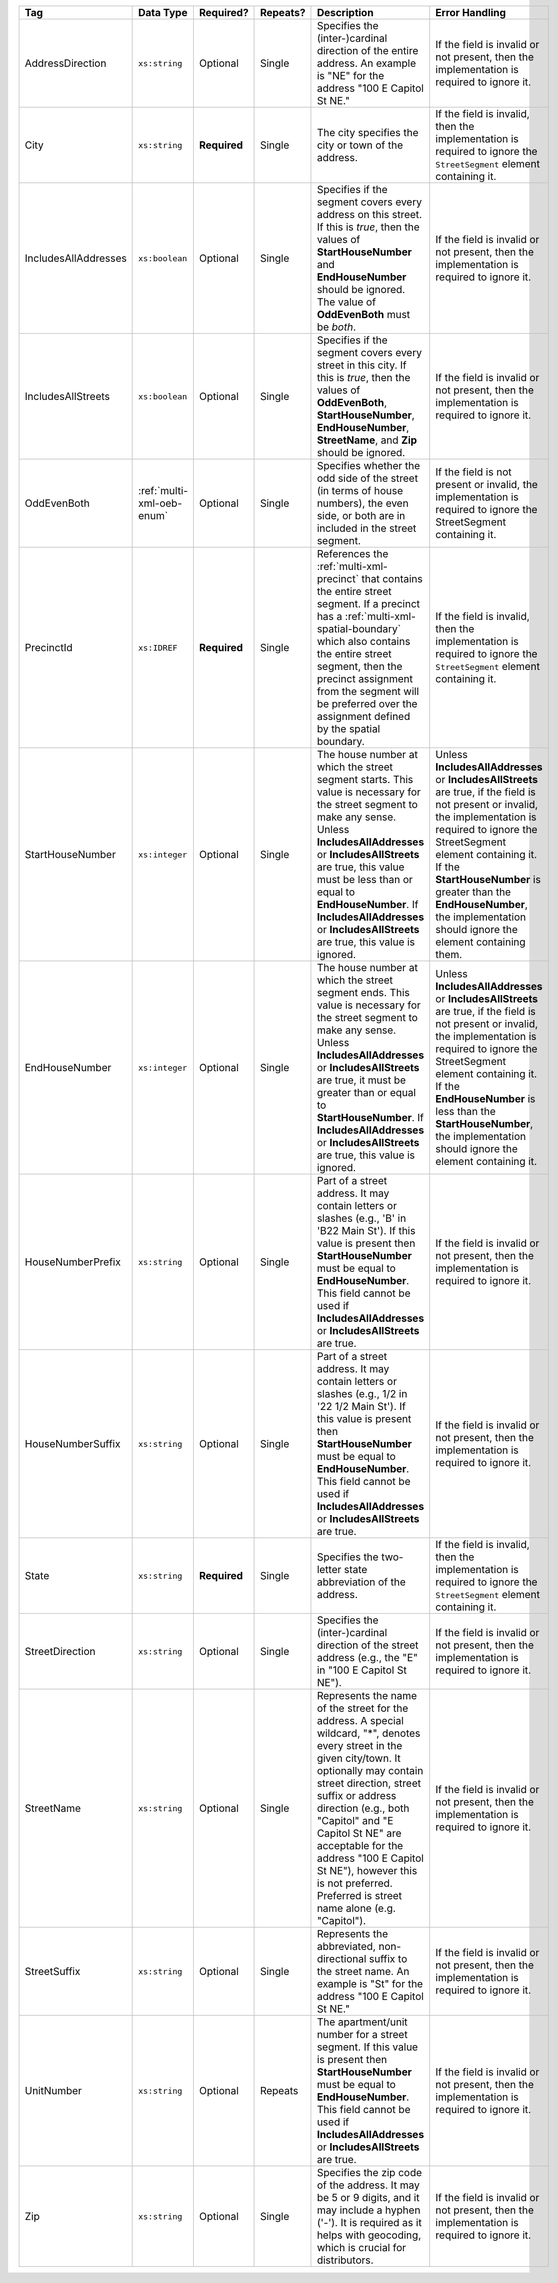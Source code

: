.. This file is auto-generated.  Do not edit it by hand!

+----------------------+---------------------------+--------------+--------------+------------------------------------------+------------------------------------------+
| Tag                  | Data Type                 | Required?    | Repeats?     | Description                              | Error Handling                           |
+======================+===========================+==============+==============+==========================================+==========================================+
| AddressDirection     | ``xs:string``             | Optional     | Single       | Specifies the (inter-)cardinal direction | If the field is invalid or not present,  |
|                      |                           |              |              | of the entire address. An example is     | then the implementation is required to   |
|                      |                           |              |              | "NE" for the address "100 E Capitol St   | ignore it.                               |
|                      |                           |              |              | NE."                                     |                                          |
+----------------------+---------------------------+--------------+--------------+------------------------------------------+------------------------------------------+
| City                 | ``xs:string``             | **Required** | Single       | The city specifies the city or town of   | If the field is invalid, then the        |
|                      |                           |              |              | the address.                             | implementation is required to ignore the |
|                      |                           |              |              |                                          | ``StreetSegment`` element containing it. |
+----------------------+---------------------------+--------------+--------------+------------------------------------------+------------------------------------------+
| IncludesAllAddresses | ``xs:boolean``            | Optional     | Single       | Specifies if the segment covers every    | If the field is invalid or not present,  |
|                      |                           |              |              | address on this street. If this is       | then the implementation is required to   |
|                      |                           |              |              | *true*, then the values of               | ignore it.                               |
|                      |                           |              |              | **StartHouseNumber** and                 |                                          |
|                      |                           |              |              | **EndHouseNumber** should be ignored.    |                                          |
|                      |                           |              |              | The value of **OddEvenBoth** must be     |                                          |
|                      |                           |              |              | *both*.                                  |                                          |
+----------------------+---------------------------+--------------+--------------+------------------------------------------+------------------------------------------+
| IncludesAllStreets   | ``xs:boolean``            | Optional     | Single       | Specifies if the segment covers every    | If the field is invalid or not present,  |
|                      |                           |              |              | street in this city. If this is *true*,  | then the implementation is required to   |
|                      |                           |              |              | then the values of **OddEvenBoth**,      | ignore it.                               |
|                      |                           |              |              | **StartHouseNumber**,                    |                                          |
|                      |                           |              |              | **EndHouseNumber**, **StreetName**, and  |                                          |
|                      |                           |              |              | **Zip** should be ignored.               |                                          |
+----------------------+---------------------------+--------------+--------------+------------------------------------------+------------------------------------------+
| OddEvenBoth          | :ref:`multi-xml-oeb-enum` | Optional     | Single       | Specifies whether the odd side of the    | If the field is not present or invalid,  |
|                      |                           |              |              | street (in terms of house numbers), the  | the implementation is required to ignore |
|                      |                           |              |              | even side, or both are in included in    | the StreetSegment containing it.         |
|                      |                           |              |              | the street segment.                      |                                          |
+----------------------+---------------------------+--------------+--------------+------------------------------------------+------------------------------------------+
| PrecinctId           | ``xs:IDREF``              | **Required** | Single       | References the :ref:`multi-xml-precinct` | If the field is invalid, then the        |
|                      |                           |              |              | that contains the entire street segment. | implementation is required to ignore the |
|                      |                           |              |              | If a precinct has a                      | ``StreetSegment`` element containing it. |
|                      |                           |              |              | :ref:`multi-xml-spatial-boundary` which  |                                          |
|                      |                           |              |              | also contains the entire street segment, |                                          |
|                      |                           |              |              | then the precinct assignment from the    |                                          |
|                      |                           |              |              | segment will be preferred over the       |                                          |
|                      |                           |              |              | assignment defined by the spatial        |                                          |
|                      |                           |              |              | boundary.                                |                                          |
+----------------------+---------------------------+--------------+--------------+------------------------------------------+------------------------------------------+
| StartHouseNumber     | ``xs:integer``            | Optional     | Single       | The house number at which the street     | Unless **IncludesAllAddresses** or       |
|                      |                           |              |              | segment starts. This value is necessary  | **IncludesAllStreets** are true, if the  |
|                      |                           |              |              | for the street segment to make any       | field is not present or invalid, the     |
|                      |                           |              |              | sense. Unless **IncludesAllAddresses**   | implementation is required to ignore the |
|                      |                           |              |              | or **IncludesAllStreets** are true, this | StreetSegment element containing it. If  |
|                      |                           |              |              | value must be less than or equal to      | the **StartHouseNumber** is greater than |
|                      |                           |              |              | **EndHouseNumber**. If                   | the **EndHouseNumber**, the              |
|                      |                           |              |              | **IncludesAllAddresses** or              | implementation should ignore the element |
|                      |                           |              |              | **IncludesAllStreets** are true, this    | containing them.                         |
|                      |                           |              |              | value is ignored.                        |                                          |
+----------------------+---------------------------+--------------+--------------+------------------------------------------+------------------------------------------+
| EndHouseNumber       | ``xs:integer``            | Optional     | Single       | The house number at which the street     | Unless **IncludesAllAddresses** or       |
|                      |                           |              |              | segment ends. This value is necessary    | **IncludesAllStreets** are true, if the  |
|                      |                           |              |              | for the street segment to make any       | field is not present or invalid, the     |
|                      |                           |              |              | sense. Unless **IncludesAllAddresses**   | implementation is required to ignore the |
|                      |                           |              |              | or **IncludesAllStreets** are true, it   | StreetSegment element containing it. If  |
|                      |                           |              |              | must be greater than or equal to         | the **EndHouseNumber** is less than the  |
|                      |                           |              |              | **StartHouseNumber**. If                 | **StartHouseNumber**, the implementation |
|                      |                           |              |              | **IncludesAllAddresses** or              | should ignore the element containing it. |
|                      |                           |              |              | **IncludesAllStreets** are true, this    |                                          |
|                      |                           |              |              | value is ignored.                        |                                          |
+----------------------+---------------------------+--------------+--------------+------------------------------------------+------------------------------------------+
| HouseNumberPrefix    | ``xs:string``             | Optional     | Single       | Part of a street address. It may contain | If the field is invalid or not present,  |
|                      |                           |              |              | letters or slashes (e.g., 'B' in 'B22    | then the implementation is required to   |
|                      |                           |              |              | Main St'). If this value is present then | ignore it.                               |
|                      |                           |              |              | **StartHouseNumber** must be equal to    |                                          |
|                      |                           |              |              | **EndHouseNumber**. This field cannot be |                                          |
|                      |                           |              |              | used if **IncludesAllAddresses** or      |                                          |
|                      |                           |              |              | **IncludesAllStreets** are true.         |                                          |
+----------------------+---------------------------+--------------+--------------+------------------------------------------+------------------------------------------+
| HouseNumberSuffix    | ``xs:string``             | Optional     | Single       | Part of a street address. It may contain | If the field is invalid or not present,  |
|                      |                           |              |              | letters or slashes (e.g., 1/2 in '22 1/2 | then the implementation is required to   |
|                      |                           |              |              | Main St'). If this value is present then | ignore it.                               |
|                      |                           |              |              | **StartHouseNumber** must be equal to    |                                          |
|                      |                           |              |              | **EndHouseNumber**. This field cannot be |                                          |
|                      |                           |              |              | used if **IncludesAllAddresses** or      |                                          |
|                      |                           |              |              | **IncludesAllStreets** are true.         |                                          |
+----------------------+---------------------------+--------------+--------------+------------------------------------------+------------------------------------------+
| State                | ``xs:string``             | **Required** | Single       | Specifies the two-letter state           | If the field is invalid, then the        |
|                      |                           |              |              | abbreviation of the address.             | implementation is required to ignore the |
|                      |                           |              |              |                                          | ``StreetSegment`` element containing it. |
+----------------------+---------------------------+--------------+--------------+------------------------------------------+------------------------------------------+
| StreetDirection      | ``xs:string``             | Optional     | Single       | Specifies the (inter-)cardinal direction | If the field is invalid or not present,  |
|                      |                           |              |              | of the street address (e.g., the "E" in  | then the implementation is required to   |
|                      |                           |              |              | "100 E Capitol St NE").                  | ignore it.                               |
+----------------------+---------------------------+--------------+--------------+------------------------------------------+------------------------------------------+
| StreetName           | ``xs:string``             | Optional     | Single       | Represents the name of the street for    | If the field is invalid or not present,  |
|                      |                           |              |              | the address. A special wildcard, "*",    | then the implementation is required to   |
|                      |                           |              |              | denotes every street in the given        | ignore it.                               |
|                      |                           |              |              | city/town. It optionally may contain     |                                          |
|                      |                           |              |              | street direction, street suffix or       |                                          |
|                      |                           |              |              | address direction (e.g., both "Capitol"  |                                          |
|                      |                           |              |              | and "E Capitol St NE" are acceptable for |                                          |
|                      |                           |              |              | the address "100 E Capitol St NE"),      |                                          |
|                      |                           |              |              | however this is not preferred. Preferred |                                          |
|                      |                           |              |              | is street name alone (e.g. "Capitol").   |                                          |
+----------------------+---------------------------+--------------+--------------+------------------------------------------+------------------------------------------+
| StreetSuffix         | ``xs:string``             | Optional     | Single       | Represents the abbreviated,              | If the field is invalid or not present,  |
|                      |                           |              |              | non-directional suffix to the street     | then the implementation is required to   |
|                      |                           |              |              | name. An example is "St" for the address | ignore it.                               |
|                      |                           |              |              | "100 E Capitol St NE."                   |                                          |
+----------------------+---------------------------+--------------+--------------+------------------------------------------+------------------------------------------+
| UnitNumber           | ``xs:string``             | Optional     | Repeats      | The apartment/unit number for a street   | If the field is invalid or not present,  |
|                      |                           |              |              | segment. If this value is present then   | then the implementation is required to   |
|                      |                           |              |              | **StartHouseNumber** must be equal to    | ignore it.                               |
|                      |                           |              |              | **EndHouseNumber**. This field cannot be |                                          |
|                      |                           |              |              | used if **IncludesAllAddresses** or      |                                          |
|                      |                           |              |              | **IncludesAllStreets** are true.         |                                          |
+----------------------+---------------------------+--------------+--------------+------------------------------------------+------------------------------------------+
| Zip                  | ``xs:string``             | Optional     | Single       | Specifies the zip code of the address.   | If the field is invalid or not present,  |
|                      |                           |              |              | It may be 5 or 9 digits, and it may      | then the implementation is required to   |
|                      |                           |              |              | include a hyphen ('-'). It is required   | ignore it.                               |
|                      |                           |              |              | as it helps with geocoding, which is     |                                          |
|                      |                           |              |              | crucial for distributors.                |                                          |
+----------------------+---------------------------+--------------+--------------+------------------------------------------+------------------------------------------+

